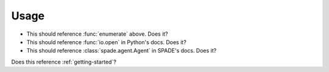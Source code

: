 Usage
=====

.. function:: enumerate(sequence[, start=0])

   Return an iterator that yields tuples of an index and an item of the
   *sequence*. (And so on.)

* This should reference :func:`enumerate` above. Does it?
* This should reference :func:`io.open` in Python's docs. Does it?
* This should reference :class:`spade.agent.Agent` in SPADE's docs. Does it?

Does this reference :ref:`getting-started`?